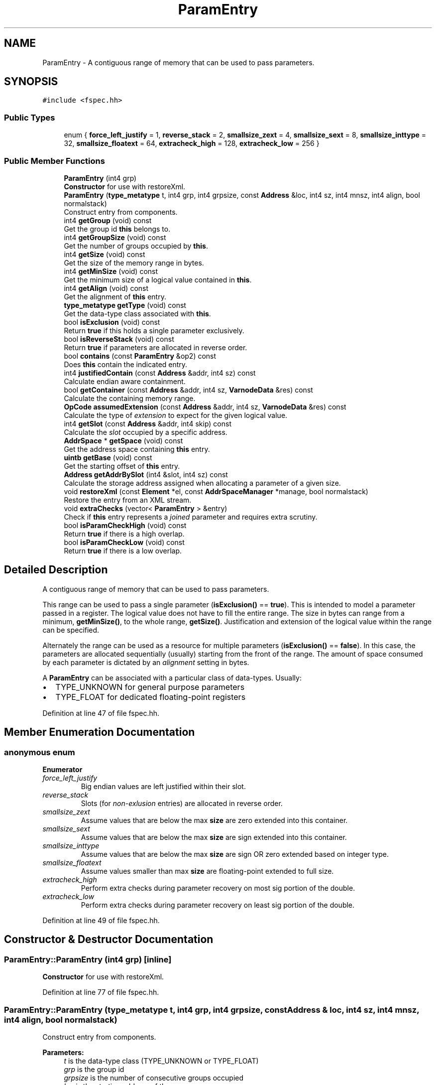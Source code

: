 .TH "ParamEntry" 3 "Sun Apr 14 2019" "decompile" \" -*- nroff -*-
.ad l
.nh
.SH NAME
ParamEntry \- A contiguous range of memory that can be used to pass parameters\&.  

.SH SYNOPSIS
.br
.PP
.PP
\fC#include <fspec\&.hh>\fP
.SS "Public Types"

.in +1c
.ti -1c
.RI "enum { \fBforce_left_justify\fP = 1, \fBreverse_stack\fP = 2, \fBsmallsize_zext\fP = 4, \fBsmallsize_sext\fP = 8, \fBsmallsize_inttype\fP = 32, \fBsmallsize_floatext\fP = 64, \fBextracheck_high\fP = 128, \fBextracheck_low\fP = 256 }"
.br
.in -1c
.SS "Public Member Functions"

.in +1c
.ti -1c
.RI "\fBParamEntry\fP (int4 grp)"
.br
.RI "\fBConstructor\fP for use with restoreXml\&. "
.ti -1c
.RI "\fBParamEntry\fP (\fBtype_metatype\fP t, int4 grp, int4 grpsize, const \fBAddress\fP &loc, int4 sz, int4 mnsz, int4 align, bool normalstack)"
.br
.RI "Construct entry from components\&. "
.ti -1c
.RI "int4 \fBgetGroup\fP (void) const"
.br
.RI "Get the group id \fBthis\fP belongs to\&. "
.ti -1c
.RI "int4 \fBgetGroupSize\fP (void) const"
.br
.RI "Get the number of groups occupied by \fBthis\fP\&. "
.ti -1c
.RI "int4 \fBgetSize\fP (void) const"
.br
.RI "Get the size of the memory range in bytes\&. "
.ti -1c
.RI "int4 \fBgetMinSize\fP (void) const"
.br
.RI "Get the minimum size of a logical value contained in \fBthis\fP\&. "
.ti -1c
.RI "int4 \fBgetAlign\fP (void) const"
.br
.RI "Get the alignment of \fBthis\fP entry\&. "
.ti -1c
.RI "\fBtype_metatype\fP \fBgetType\fP (void) const"
.br
.RI "Get the data-type class associated with \fBthis\fP\&. "
.ti -1c
.RI "bool \fBisExclusion\fP (void) const"
.br
.RI "Return \fBtrue\fP if this holds a single parameter exclusively\&. "
.ti -1c
.RI "bool \fBisReverseStack\fP (void) const"
.br
.RI "Return \fBtrue\fP if parameters are allocated in reverse order\&. "
.ti -1c
.RI "bool \fBcontains\fP (const \fBParamEntry\fP &op2) const"
.br
.RI "Does \fBthis\fP contain the indicated entry\&. "
.ti -1c
.RI "int4 \fBjustifiedContain\fP (const \fBAddress\fP &addr, int4 sz) const"
.br
.RI "Calculate endian aware containment\&. "
.ti -1c
.RI "bool \fBgetContainer\fP (const \fBAddress\fP &addr, int4 sz, \fBVarnodeData\fP &res) const"
.br
.RI "Calculate the containing memory range\&. "
.ti -1c
.RI "\fBOpCode\fP \fBassumedExtension\fP (const \fBAddress\fP &addr, int4 sz, \fBVarnodeData\fP &res) const"
.br
.RI "Calculate the type of \fIextension\fP to expect for the given logical value\&. "
.ti -1c
.RI "int4 \fBgetSlot\fP (const \fBAddress\fP &addr, int4 skip) const"
.br
.RI "Calculate the \fIslot\fP occupied by a specific address\&. "
.ti -1c
.RI "\fBAddrSpace\fP * \fBgetSpace\fP (void) const"
.br
.RI "Get the address space containing \fBthis\fP entry\&. "
.ti -1c
.RI "\fBuintb\fP \fBgetBase\fP (void) const"
.br
.RI "Get the starting offset of \fBthis\fP entry\&. "
.ti -1c
.RI "\fBAddress\fP \fBgetAddrBySlot\fP (int4 &slot, int4 sz) const"
.br
.RI "Calculate the storage address assigned when allocating a parameter of a given size\&. "
.ti -1c
.RI "void \fBrestoreXml\fP (const \fBElement\fP *el, const \fBAddrSpaceManager\fP *manage, bool normalstack)"
.br
.RI "Restore the entry from an XML stream\&. "
.ti -1c
.RI "void \fBextraChecks\fP (vector< \fBParamEntry\fP > &entry)"
.br
.RI "Check if \fBthis\fP entry represents a \fIjoined\fP parameter and requires extra scrutiny\&. "
.ti -1c
.RI "bool \fBisParamCheckHigh\fP (void) const"
.br
.RI "Return \fBtrue\fP if there is a high overlap\&. "
.ti -1c
.RI "bool \fBisParamCheckLow\fP (void) const"
.br
.RI "Return \fBtrue\fP if there is a low overlap\&. "
.in -1c
.SH "Detailed Description"
.PP 
A contiguous range of memory that can be used to pass parameters\&. 

This range can be used to pass a single parameter (\fBisExclusion()\fP == \fBtrue\fP)\&. This is intended to model a parameter passed in a register\&. The logical value does not have to fill the entire range\&. The size in bytes can range from a minimum, \fBgetMinSize()\fP, to the whole range, \fBgetSize()\fP\&. Justification and extension of the logical value within the range can be specified\&.
.PP
Alternately the range can be used as a resource for multiple parameters (\fBisExclusion()\fP == \fBfalse\fP)\&. In this case, the parameters are allocated sequentially (usually) starting from the front of the range\&. The amount of space consumed by each parameter is dictated by an \fIalignment\fP setting in bytes\&.
.PP
A \fBParamEntry\fP can be associated with a particular class of data-types\&. Usually:
.IP "\(bu" 2
TYPE_UNKNOWN for general purpose parameters
.IP "\(bu" 2
TYPE_FLOAT for dedicated floating-point registers 
.PP

.PP
Definition at line 47 of file fspec\&.hh\&.
.SH "Member Enumeration Documentation"
.PP 
.SS "anonymous enum"

.PP
\fBEnumerator\fP
.in +1c
.TP
\fB\fIforce_left_justify \fP\fP
Big endian values are left justified within their slot\&. 
.TP
\fB\fIreverse_stack \fP\fP
Slots (for \fInon-exlusion\fP entries) are allocated in reverse order\&. 
.TP
\fB\fIsmallsize_zext \fP\fP
Assume values that are below the max \fBsize\fP are zero extended into this container\&. 
.TP
\fB\fIsmallsize_sext \fP\fP
Assume values that are below the max \fBsize\fP are sign extended into this container\&. 
.TP
\fB\fIsmallsize_inttype \fP\fP
Assume values that are below the max \fBsize\fP are sign OR zero extended based on integer type\&. 
.TP
\fB\fIsmallsize_floatext \fP\fP
Assume values smaller than max \fBsize\fP are floating-point extended to full size\&. 
.TP
\fB\fIextracheck_high \fP\fP
Perform extra checks during parameter recovery on most sig portion of the double\&. 
.TP
\fB\fIextracheck_low \fP\fP
Perform extra checks during parameter recovery on least sig portion of the double\&. 
.PP
Definition at line 49 of file fspec\&.hh\&.
.SH "Constructor & Destructor Documentation"
.PP 
.SS "ParamEntry::ParamEntry (int4 grp)\fC [inline]\fP"

.PP
\fBConstructor\fP for use with restoreXml\&. 
.PP
Definition at line 77 of file fspec\&.hh\&.
.SS "ParamEntry::ParamEntry (\fBtype_metatype\fP t, int4 grp, int4 grpsize, const \fBAddress\fP & loc, int4 sz, int4 mnsz, int4 align, bool normalstack)"

.PP
Construct entry from components\&. 
.PP
\fBParameters:\fP
.RS 4
\fIt\fP is the data-type class (TYPE_UNKNOWN or TYPE_FLOAT) 
.br
\fIgrp\fP is the group id 
.br
\fIgrpsize\fP is the number of consecutive groups occupied 
.br
\fIloc\fP is the starting address of the memory range 
.br
\fIsz\fP is the number of bytes in the range 
.br
\fImnsz\fP is the smallest size of a logical value 
.br
\fIalign\fP is the alignment (0 means the memory range will hold one parameter exclusively) 
.br
\fInormalstack\fP is \fBtrue\fP if parameters are allocated from the front of the range 
.RE
.PP

.PP
Definition at line 38 of file fspec\&.cc\&.
.SH "Member Function Documentation"
.PP 
.SS "\fBOpCode\fP ParamEntry::assumedExtension (const \fBAddress\fP & addr, int4 sz, \fBVarnodeData\fP & res) const"

.PP
Calculate the type of \fIextension\fP to expect for the given logical value\&. Return:
.IP "\(bu" 2
CPUI_COPY if no extensions are assumed for small values in this container
.IP "\(bu" 2
CPUI_INT_SEXT indicates a sign extension
.IP "\(bu" 2
CPUI_INT_ZEXT indicates a zero extension
.IP "\(bu" 2
CPUI_PIECE indicates an integer extension based on type of parameter
.PP
.PP
(A CPUI_FLOAT2FLOAT=float extension is handled by heritage and \fBJoinRecord\fP) If returning an extension operator, pass back the container being extended\&. 
.PP
\fBParameters:\fP
.RS 4
\fIaddr\fP is the starting address of the logical value 
.br
\fIsz\fP is the size of the logical value in bytes 
.br
\fIres\fP will hold the passed back containing range 
.RE
.PP
\fBReturns:\fP
.RS 4
the type of extension 
.RE
.PP

.PP
Definition at line 174 of file fspec\&.cc\&.
.SS "bool ParamEntry::contains (const \fBParamEntry\fP & op2) const"

.PP
Does \fBthis\fP contain the indicated entry\&. This entry must properly contain the other memory range, and the entry properties must be compatible\&. 
.PP
\fBParameters:\fP
.RS 4
\fIop2\fP is the other entry to compare with \fBthis\fP 
.RE
.PP
\fBReturns:\fP
.RS 4
\fBtrue\fP if the other entry is contained 
.RE
.PP

.PP
Definition at line 63 of file fspec\&.cc\&.
.SS "void ParamEntry::extraChecks (vector< \fBParamEntry\fP > & entry)"

.PP
Check if \fBthis\fP entry represents a \fIjoined\fP parameter and requires extra scrutiny\&. Return value parameter lists allow overlapping entries if one of the overlapping entries is a \fIjoined\fP parameter\&. In this case the return value recovery logic needs to know what portion(s) of the joined parameter are overlapped\&. This method sets flags on \fBthis\fP to indicate the overlap\&. 
.PP
\fBParameters:\fP
.RS 4
\fIentry\fP is the full parameter list to check for overlaps with \fBthis\fP 
.RE
.PP

.PP
Definition at line 382 of file fspec\&.cc\&.
.SS "\fBAddress\fP ParamEntry::getAddrBySlot (int4 & slotnum, int4 sz) const"

.PP
Calculate the storage address assigned when allocating a parameter of a given size\&. Assume \fBslotnum\fP slots have already been assigned and increment \fBslotnum\fP by the number of slots used\&. Return an invalid address if the size is too small or if there are not enough slots left\&. 
.PP
\fBParameters:\fP
.RS 4
\fIslotnum\fP is a reference to used slots (which will be updated) 
.br
\fIsz\fP is the size of the parameter to allocated 
.RE
.PP
\fBReturns:\fP
.RS 4
the address of the new parameter (or an invalid address) 
.RE
.PP

.PP
Definition at line 240 of file fspec\&.cc\&.
.SS "int4 ParamEntry::getAlign (void) const\fC [inline]\fP"

.PP
Get the alignment of \fBthis\fP entry\&. 
.PP
Definition at line 83 of file fspec\&.hh\&.
.SS "\fBuintb\fP ParamEntry::getBase (void) const\fC [inline]\fP"

.PP
Get the starting offset of \fBthis\fP entry\&. 
.PP
Definition at line 93 of file fspec\&.hh\&.
.SS "bool ParamEntry::getContainer (const \fBAddress\fP & addr, int4 sz, \fBVarnodeData\fP & res) const"

.PP
Calculate the containing memory range\&. Pass back the \fBVarnodeData\fP (space,offset,size) of the parameter that would contain the given memory range\&. If \fBthis\fP contains the range and is \fIexclusive\fP, just pass back \fBthis\fP memory range\&. Otherwise the passed back range will depend on alignment\&. 
.PP
\fBParameters:\fP
.RS 4
\fIaddr\fP is the starting address of the given range 
.br
\fIsz\fP is the size of the given range in bytes 
.br
\fIres\fP is the reference to \fBVarnodeData\fP that will be passed back 
.RE
.PP
\fBReturns:\fP
.RS 4
\fBtrue\fP if the given range is contained at all 
.RE
.PP

.PP
Definition at line 125 of file fspec\&.cc\&.
.SS "int4 ParamEntry::getGroup (void) const\fC [inline]\fP"

.PP
Get the group id \fBthis\fP belongs to\&. 
.PP
Definition at line 79 of file fspec\&.hh\&.
.SS "int4 ParamEntry::getGroupSize (void) const\fC [inline]\fP"

.PP
Get the number of groups occupied by \fBthis\fP\&. 
.PP
Definition at line 80 of file fspec\&.hh\&.
.SS "int4 ParamEntry::getMinSize (void) const\fC [inline]\fP"

.PP
Get the minimum size of a logical value contained in \fBthis\fP\&. 
.PP
Definition at line 82 of file fspec\&.hh\&.
.SS "int4 ParamEntry::getSize (void) const\fC [inline]\fP"

.PP
Get the size of the memory range in bytes\&. 
.PP
Definition at line 81 of file fspec\&.hh\&.
.SS "int4 ParamEntry::getSlot (const \fBAddress\fP & addr, int4 skip) const"

.PP
Calculate the \fIslot\fP occupied by a specific address\&. For \fInon-exclusive\fP entries, the memory range can be divided up into \fBslots\fP, which are chunks that take up a full alignment\&. I\&.e\&. for an entry with alignment 4, slot 0 is bytes 0-3 of the range, slot 1 is bytes 4-7, etc\&. Assuming the given address is contained in \fBthis\fP entry, and we \fBskip\fP ahead a number of bytes, return the \fIslot\fP associated with that byte\&. NOTE: its important that the given address has already been checked for containment\&. 
.PP
\fBParameters:\fP
.RS 4
\fIaddr\fP is the given address 
.br
\fIskip\fP is the number of bytes to skip ahead 
.RE
.PP
\fBReturns:\fP
.RS 4
the slot index 
.RE
.PP

.PP
Definition at line 214 of file fspec\&.cc\&.
.SS "\fBAddrSpace\fP* ParamEntry::getSpace (void) const\fC [inline]\fP"

.PP
Get the address space containing \fBthis\fP entry\&. 
.PP
Definition at line 92 of file fspec\&.hh\&.
.SS "\fBtype_metatype\fP ParamEntry::getType (void) const\fC [inline]\fP"

.PP
Get the data-type class associated with \fBthis\fP\&. 
.PP
Definition at line 84 of file fspec\&.hh\&.
.SS "bool ParamEntry::isExclusion (void) const\fC [inline]\fP"

.PP
Return \fBtrue\fP if this holds a single parameter exclusively\&. 
.PP
Definition at line 85 of file fspec\&.hh\&.
.SS "bool ParamEntry::isParamCheckHigh (void) const\fC [inline]\fP"

.PP
Return \fBtrue\fP if there is a high overlap\&. 
.PP
Definition at line 97 of file fspec\&.hh\&.
.SS "bool ParamEntry::isParamCheckLow (void) const\fC [inline]\fP"

.PP
Return \fBtrue\fP if there is a low overlap\&. 
.PP
Definition at line 98 of file fspec\&.hh\&.
.SS "bool ParamEntry::isReverseStack (void) const\fC [inline]\fP"

.PP
Return \fBtrue\fP if parameters are allocated in reverse order\&. 
.PP
Definition at line 86 of file fspec\&.hh\&.
.SS "int4 ParamEntry::justifiedContain (const \fBAddress\fP & addr, int4 sz) const"

.PP
Calculate endian aware containment\&. Check if the given memory range is contained in \fBthis\fP\&. If it is contained, return the endian aware offset of the containment\&. I\&.e\&. if the least significant byte of the given range falls on the least significant byte of the \fBthis\fP, return 0\&. If it intersects the second least significant, return 1, etc\&. 
.PP
\fBParameters:\fP
.RS 4
\fIaddr\fP is the starting address of the given memory range 
.br
\fIsz\fP is the size of the given memory range in bytes 
.RE
.PP
\fBReturns:\fP
.RS 4
the endian aware alignment or -1 if the given range isn't contained 
.RE
.PP

.PP
Definition at line 81 of file fspec\&.cc\&.
.SS "void ParamEntry::restoreXml (const \fBElement\fP * el, const \fBAddrSpaceManager\fP * manage, bool normalstack)"

.PP
Restore the entry from an XML stream\&. 
.PP
\fBParameters:\fP
.RS 4
\fIel\fP is the root <pentry> element 
.br
\fImanage\fP is a manager to resolve address space references 
.br
\fInormalstack\fP is \fBtrue\fP if the parameters should be allocated from the front of the range 
.RE
.PP

.PP
Definition at line 285 of file fspec\&.cc\&.

.SH "Author"
.PP 
Generated automatically by Doxygen for decompile from the source code\&.
